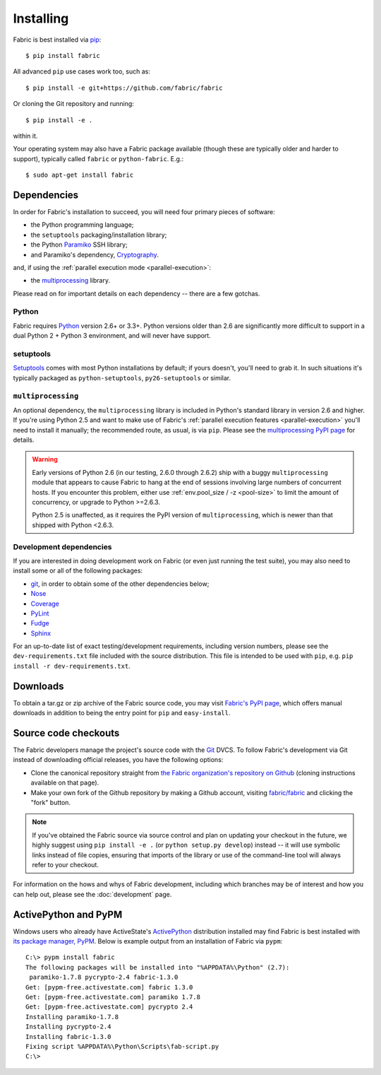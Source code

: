 ==========
Installing
==========

Fabric is best installed via `pip <http://pip-installer.org>`_::

    $ pip install fabric

All advanced ``pip`` use cases work too, such as::

    $ pip install -e git+https://github.com/fabric/fabric

Or cloning the Git repository and running::

    $ pip install -e .

within it.

Your operating system may also have a Fabric package available (though these
are typically older and harder to support), typically called ``fabric`` or
``python-fabric``. E.g.::

    $ sudo apt-get install fabric







Dependencies
============

In order for Fabric's installation to succeed, you will need four primary pieces of software:

* the Python programming language;
* the ``setuptools`` packaging/installation library;
* the Python `Paramiko <http://paramiko.org>`_ SSH library;
* and Paramiko's dependency, `Cryptography <https://cryptography.io>`_.

.. TODO: update as appropriate

and, if using the :ref:`parallel execution mode <parallel-execution>`:

* the `multiprocessing`_ library.

Please read on for important details on each dependency -- there are a few
gotchas.

Python
------

Fabric requires `Python <http://python.org>`_ version 2.6+ or 3.3+. Python
versions older than 2.6 are significantly more difficult to support in a dual
Python 2 + Python 3 environment, and will never have support.

setuptools
----------

`Setuptools`_ comes with most Python installations by default; if yours
doesn't, you'll need to grab it. In such situations it's typically packaged as
``python-setuptools``, ``py26-setuptools`` or similar.

.. _setuptools: http://pypi.python.org/pypi/setuptools

``multiprocessing``
-------------------

.. TODO: update parallel stuff

An optional dependency, the ``multiprocessing`` library is included in Python's
standard library in version 2.6 and higher. If you're using Python 2.5 and want
to make use of Fabric's :ref:`parallel execution features <parallel-execution>`
you'll need to install it manually; the recommended route, as usual, is via
``pip``.  Please see the `multiprocessing PyPI page
<http://pypi.python.org/pypi/multiprocessing/>`_ for details.


.. TODO: ditto

.. warning::
    Early versions of Python 2.6 (in our testing, 2.6.0 through 2.6.2) ship
    with a buggy ``multiprocessing`` module that appears to cause Fabric to
    hang at the end of sessions involving large numbers of concurrent hosts.
    If you encounter this problem, either use :ref:`env.pool_size / -z
    <pool-size>` to limit the amount of concurrency, or upgrade to Python
    >=2.6.3.
    
    Python 2.5 is unaffected, as it requires the PyPI version of
    ``multiprocessing``, which is newer than that shipped with Python <2.6.3.

Development dependencies
------------------------

If you are interested in doing development work on Fabric (or even just running
the test suite), you may also need to install some or all of the following
packages:

.. TODO: Update for modern or just nix because, really?

* `git <http://git-scm.com>`_, in order to obtain some of the
  other dependencies below;
* `Nose <https://github.com/nose-devs/nose>`_
* `Coverage <http://nedbatchelder.com/code/modules/coverage.html>`_
* `PyLint <http://www.logilab.org/857>`_
* `Fudge <http://farmdev.com/projects/fudge/index.html>`_
* `Sphinx <http://sphinx.pocoo.org/>`_

For an up-to-date list of exact testing/development requirements, including
version numbers, please see the ``dev-requirements.txt`` file included with the
source distribution. This file is intended to be used with ``pip``, e.g. ``pip
install -r dev-requirements.txt``.


.. _downloads:

Downloads
=========

To obtain a tar.gz or zip archive of the Fabric source code, you may visit
`Fabric's PyPI page <http://pypi.python.org/pypi/Fabric>`_, which offers manual
downloads in addition to being the entry point for ``pip`` and
``easy-install``.


.. _source-code-checkouts:

Source code checkouts
=====================

The Fabric developers manage the project's source code with the `Git
<http://git-scm.com>`_ DVCS. To follow Fabric's development via Git instead of
downloading official releases, you have the following options:

* Clone the canonical repository straight from `the Fabric organization's
  repository on Github <https://github.com/fabric/fabric>`_ (cloning
  instructions available on that page).
* Make your own fork of the Github repository by making a Github account,
  visiting `fabric/fabric <http://github.com/fabric/fabric>`_ and clicking the
  "fork" button.

.. note::

    If you've obtained the Fabric source via source control and plan on
    updating your checkout in the future, we highly suggest using ``pip install
    -e .`` (or ``python setup.py develop``) instead -- it will use symbolic
    links instead of file copies, ensuring that imports of the library or use
    of the command-line tool will always refer to your checkout.

For information on the hows and whys of Fabric development, including which
branches may be of interest and how you can help out, please see the
:doc:`development` page.


.. _pypm:

ActivePython and PyPM
=====================

.. TODO: update example output for fab 2 versions

Windows users who already have ActiveState's `ActivePython
<http://www.activestate.com/activepython/downloads>`_ distribution installed
may find Fabric is best installed with `its package manager, PyPM
<http://code.activestate.com/pypm/>`_. Below is example output from an
installation of Fabric via ``pypm``::

    C:\> pypm install fabric
    The following packages will be installed into "%APPDATA%\Python" (2.7):
     paramiko-1.7.8 pycrypto-2.4 fabric-1.3.0
    Get: [pypm-free.activestate.com] fabric 1.3.0
    Get: [pypm-free.activestate.com] paramiko 1.7.8
    Get: [pypm-free.activestate.com] pycrypto 2.4
    Installing paramiko-1.7.8
    Installing pycrypto-2.4
    Installing fabric-1.3.0
    Fixing script %APPDATA%\Python\Scripts\fab-script.py
    C:\>
